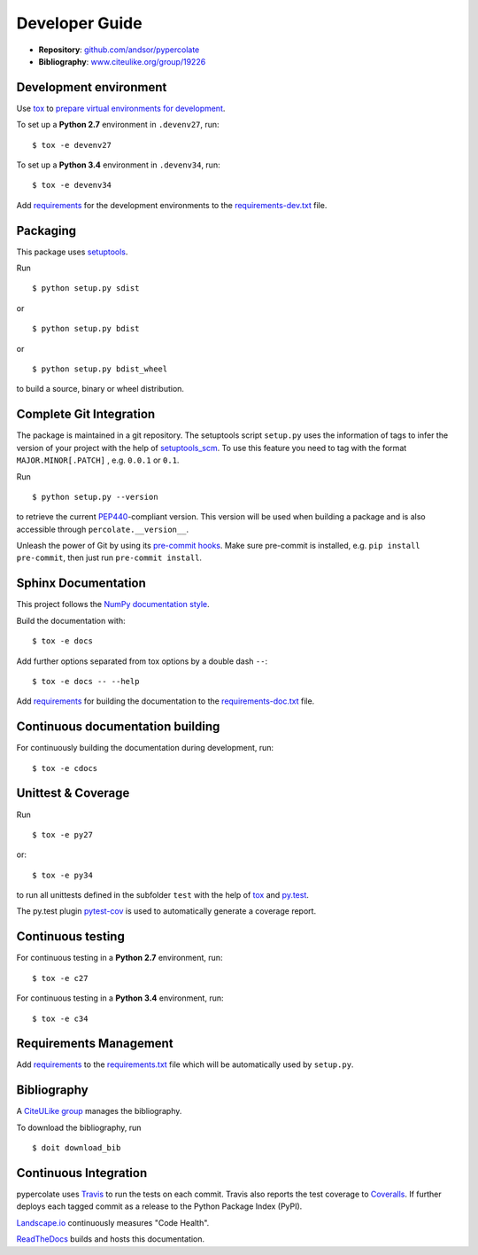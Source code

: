 Developer Guide
===============

* **Repository**: `github.com/andsor/pypercolate <http://github.com/andsor/pypercolate>`_
* **Bibliography**: `www.citeulike.org/group/19226 <http://www.citeulike.org/group/19226>`_

Development environment
-----------------------

Use `tox`_ to `prepare virtual environments for development`_.

.. _prepare virtual environments for development: http://testrun.org/tox/latest/example/devenv.html>

.. _tox: http://tox.testrun.org

To set up a **Python 2.7** environment in ``.devenv27``, run::

    $ tox -e devenv27

To set up a **Python 3.4** environment in ``.devenv34``, run::

    $ tox -e devenv34

Add `requirements`_ for the development environments to the
`requirements-dev.txt <requirements-dev.txt>`_ file.

.. _requirements: http://pip.readthedocs.org/en/latest/user_guide.html#requirements-files


Packaging
---------

This package uses `setuptools`_.

.. _setuptools: http://pythonhosted.org/setuptools

Run ::

    $ python setup.py sdist
   
or ::

    $ python setup.py bdist
   
or ::

    $ python setup.py bdist_wheel
    
to build a source, binary or wheel distribution.


Complete Git Integration
------------------------

The package is maintained in a git repository.
The setuptools script ``setup.py`` uses the information of tags to infer the
version of your project with the help of `setuptools_scm
<https://pypi.python.org/pypi/setuptools_scm/>`_.
To use this feature you need to tag with the format ``MAJOR.MINOR[.PATCH]``
, e.g. ``0.0.1`` or ``0.1``.

Run ::
        
    $ python setup.py --version
    
to retrieve the current `PEP440`_-compliant version.
This version will be used when building a package and is also accessible
through ``percolate.__version__``.

.. _PEP440: http://www.python.org/dev/peps/pep-0440

Unleash the power of Git by using its `pre-commit hooks
<http://pre-commit.com/>`_.
Make sure pre-commit is installed, e.g. ``pip install pre-commit``, then just
run ``pre-commit install``.


Sphinx Documentation
--------------------

This project follows the `NumPy documentation style
<https://github.com/numpy/numpy/blob/master/doc/HOWTO_DOCUMENT.rst.txt>`_.

Build the documentation with::
        
    $ tox -e docs

Add further options separated from tox options by a double dash ``--``::

    $ tox -e docs -- --help

Add `requirements`_ for building the documentation to the
`requirements-doc.txt <requirements-doc.txt>`_ file.

.. _requirements: http://pip.readthedocs.org/en/latest/user_guide.html#requirements-files


Continuous documentation building
---------------------------------

For continuously building the documentation during development, run::
        
    $ tox -e cdocs

Unittest & Coverage
-------------------

Run ::

    $ tox -e py27
    
or::

    $ tox -e py34

to run all unittests defined in the subfolder ``test`` with the help of `tox`_
and `py.test`_.

.. _py.test: http://pytest.org

The py.test plugin `pytest-cov`_ is used to automatically generate a coverage
report. 

.. _pytest-cov: http://github.com/schlamar/pytest-cov

Continuous testing
------------------

For continuous testing in a **Python 2.7** environment, run::
       
    $ tox -e c27

For continuous testing in a **Python 3.4** environment, run::
       
    $ tox -e c34

Requirements Management
-----------------------

Add `requirements`_ to the `requirements.txt <requirements.txt>`_ file which
will be automatically used by ``setup.py``.

Bibliography
------------

A `CiteULike group`_ manages the bibliography.

.. _CiteULike group: http://www.citeulike.org/group/19226

To download the bibliography, run ::

    $ doit download_bib


Continuous Integration
----------------------

pypercolate uses `Travis <https://travis-ci.org/andsor/pypercolate>`_ to run the tests on each commit.
Travis also reports the test coverage to `Coveralls <https://coveralls.io/github/andsor/pypercolate>`_.
If further deploys each tagged commit as a release to the Python Package Index (PyPI).

`Landscape.io <https://landscape.io/github/andsor/pypercolate>`_ continuously measures "Code Health".

`ReadTheDocs <https://readthedocs.org/projects/pypercolate/>`_ builds and hosts this documentation.
